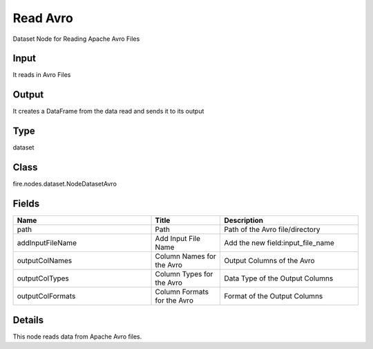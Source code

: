 Read Avro
=========== 

Dataset Node for Reading Apache Avro Files

Input
--------------
It reads in Avro Files

Output
--------------
It creates a DataFrame from the data read and sends it to its output

Type
--------- 

dataset

Class
--------- 

fire.nodes.dataset.NodeDatasetAvro

Fields
--------- 

.. list-table::
      :widths: 10 5 10
      :header-rows: 1

      * - Name
        - Title
        - Description
      * - path
        - Path
        - Path of the Avro file/directory
      * - addInputFileName
        - Add Input File Name
        - Add the new field:input_file_name
      * - outputColNames
        - Column Names for the Avro
        - Output Columns of the Avro
      * - outputColTypes
        - Column Types for the Avro
        - Data Type of the Output Columns
      * - outputColFormats
        - Column Formats for the Avro
        - Format of the Output Columns


Details
-------


This node reads data from Apache Avro files.


